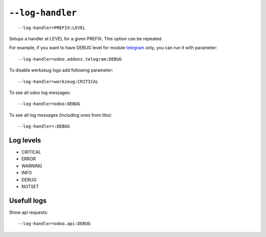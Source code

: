 ===================
 ``--log-handler``
===================

::

   --log-handler=PREFIX:LEVEL

Setups a handler at LEVEL for a given PREFIX. This option can be repeated. 

For example, if you want to have DEBUG level for module `telegram <https://github.com/it-projects-llc/odoo-telegram/tree/9.0/telegram>`_ only, you can run it with parameter::

   --log-handler=odoo.addons.telegram:DEBUG

To disable werkzeug logs add following parameter::

   --log-handler=werkzeug:CRITICAL

To see all odoo log messages::

   --log-handler=odoo:DEBUG

To see all log messages (including ones from libs)::

   --log-handler=:DEBUG

Log levels
==========

* CRITICAL
* ERROR
* WARNING
* INFO
* DEBUG
* NOTSET

Usefull logs
============

Show api requests::

   --log-handler=odoo.api:DEBUG



